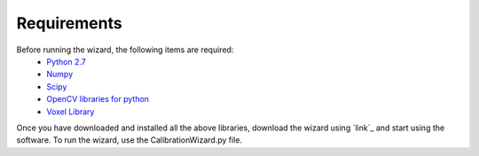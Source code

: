 Requirements
==============

Before running the wizard, the following items are required: 
	- `Python 2.7 <https://www.python.org/downloads/release/python-2712/>`_
	- `Numpy <https://pypi.python.org/pypi/numpy/1.6.1>`_
	- `Scipy <https://pypi.python.org/pypi/scipy>`_
	- `OpenCV libraries for python <https://pypi.python.org/pypi/opencv-python>`_
	- `Voxel Library <https://github.com/3dtof/voxelsdk/releases>`_

.. note: Make sure that all the libraries are added to the PYTHONPATH environment variable. Add the following to the PYTHONPATH:
		 <python_source>/lib/site-packages;<path_to_voxel_sdk_folder/build/lib/python2.7

Once you have downloaded and installed all the above libraries, download the wizard using `link`_ and start using the software. 
To run the wizard, use the CalibrationWizard.py file. 
